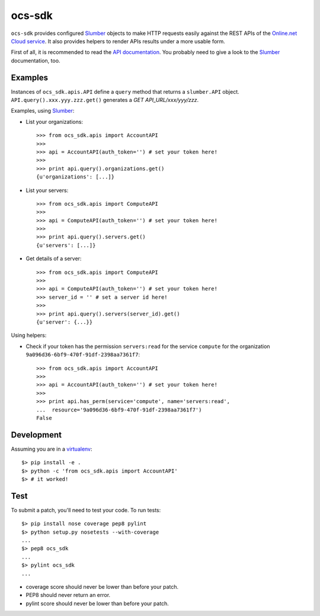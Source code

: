 ocs-sdk
=======

``ocs-sdk`` provides configured Slumber_ objects to make HTTP requests easily
against the REST APIs of the `Online.net Cloud service`_. It also provides
helpers to render APIs results under a more usable form.

First of all, it is recommended to read the `API documentation`_. You probably
need to give a look to the Slumber_ documentation, too.


Examples
--------

Instances of ``ocs_sdk.apis.API`` define a ``query`` method that returns a
``slumber.API`` object. ``API.query().xxx.yyy.zzz.get()`` generates a *GET
API_URL/xxx/yyy/zzz*.


Examples, using `Slumber`_:

- List your organizations::

        >>> from ocs_sdk.apis import AccountAPI
        >>>
        >>> api = AccountAPI(auth_token='') # set your token here!
        >>>
        >>> print api.query().organizations.get()
        {u'organizations': [...]}


- List your servers::

        >>> from ocs_sdk.apis import ComputeAPI
        >>>
        >>> api = ComputeAPI(auth_token='') # set your token here!
        >>>
        >>> print api.query().servers.get()
        {u'servers': [...]}


- Get details of a server::

        >>> from ocs_sdk.apis import ComputeAPI
        >>>
        >>> api = ComputeAPI(auth_token='') # set your token here!
        >>> server_id = '' # set a server id here!
        >>>
        >>> print api.query().servers(server_id).get()
        {u'server': {...}}


Using helpers:

- Check if your token has the permission ``servers:read`` for the service
  ``compute`` for the organization ``9a096d36-6bf9-470f-91df-2398aa7361f7``::

        >>> from ocs_sdk.apis import AccountAPI
        >>>
        >>> api = AccountAPI(auth_token='') # set your token here!
        >>>
        >>> print api.has_perm(service='compute', name='servers:read',
        ...  resource='9a096d36-6bf9-470f-91df-2398aa7361f7')
        False


Development
-----------

Assuming you are in a `virtualenv`_::

        $> pip install -e .
        $> python -c 'from ocs_sdk.apis import AccountAPI'
        $> # it worked!


Test
----

To submit a patch, you'll need to test your code. To run tests::

        $> pip install nose coverage pep8 pylint
        $> python setup.py nosetests --with-coverage
        ...
        $> pep8 ocs_sdk
        ...
        $> pylint ocs_sdk
        ...

* coverage score should never be lower than before your patch.
* PEP8 should never return an error.
* pylint score should never be lower than before your patch.


.. _Online.net Cloud service: https://cloud.online.net
.. _Slumber: http://slumber.readthedocs.org/
.. _API documentation: https://doc.cloud.online.net/api/
.. _virtualenv: http://virtualenv.readthedocs.org/en/latest/
